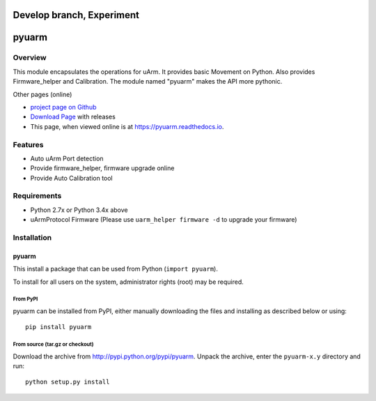 ===============================
Develop branch, Experiment
===============================

===============================
pyuarm
===============================

Overview
========

This module encapsulates the operations for uArm. It provides basic Movement on Python.
Also provides Firmware_helper and Calibration. The module named "pyuarm" makes the API more pythonic.

Other pages (online)

- `project page on Github`_
- `Download Page`_ with releases
- This page, when viewed online is at https://pyuarm.readthedocs.io.


Features
========
- Auto uArm Port detection
- Provide firmware_helper, firmware upgrade online
- Provide Auto Calibration tool

Requirements
============
- Python 2.7x or Python 3.4x above
- uArmProtocol Firmware (Please use ``uarm_helper firmware -d`` to upgrade your firmware)

Installation
============

pyuarm
------
This install a package that can be used from Python (``import pyuarm``).

To install for all users on the system, administrator rights (root) may be required.

From PyPI
~~~~~~~~~
pyuarm can be installed from PyPI, either manually downloading the files and installing as described below or using::

    pip install pyuarm

From source (tar.gz or checkout)
~~~~~~~~~~~~~~~~~~~~~~~~~~~~~~~~
Download the archive from http://pypi.python.org/pypi/pyuarm.
Unpack the archive, enter the ``pyuarm-x.y`` directory and run::

    python setup.py install

.. _`project page on GitHub`: https://github.com/uArm-Developer/pyuarm
.. _`Download Page`: http://pypi.python.org/pypi/pyuarm
